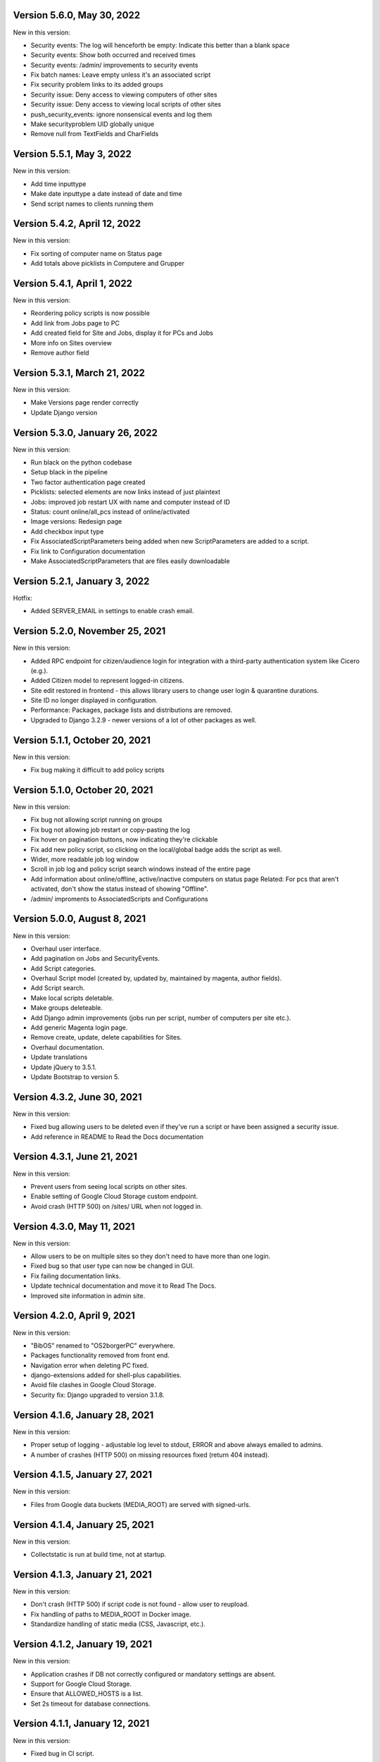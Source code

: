 Version 5.6.0, May 30, 2022
---------------------------

New in this version:

- Security events: The log will henceforth be empty: Indicate this 
  better than a blank space
- Security events: Show both occurred and received times
- Security events: /admin/ improvements to security events
- Fix batch names: Leave empty unless it's an associated script
- Fix security problem links to its added groups
- Security issue: Deny access to viewing computers of other sites
- Security issue: Deny access to viewing local scripts of other sites
- push_security_events: ignore nonsensical events and log them
- Make securityproblem UID globally unique
- Remove null from TextFields and CharFields

Version 5.5.1, May 3, 2022
--------------------------

New in this version:

- Add time inputtype
- Make date inputtype a date instead of date and time
- Send script names to clients running them

Version 5.4.2, April 12, 2022
-----------------------------

New in this version:

- Fix sorting of computer name on Status page
- Add totals above picklists in Computere and Grupper

Version 5.4.1, April 1, 2022
----------------------------

New in this version:

- Reordering policy scripts is now possible
- Add link from Jobs page to PC
- Add created field for Site and Jobs, display it for PCs and Jobs
- More info on Sites overview
- Remove author field

Version 5.3.1, March 21, 2022
-----------------------------

New in this version:

- Make Versions page render correctly
- Update Django version

Version 5.3.0, January 26, 2022
-------------------------------

New in this version:

- Run black on the python codebase
- Setup black in the pipeline
- Two factor authentication page created
- Picklists: selected elements are now links instead of just plaintext
- Jobs: improved job restart UX with name and computer instead of ID
- Status: count online/all_pcs instead of online/activated
- Image versions: Redesign page
- Add checkbox input type
- Fix AssociatedScriptParameters being added when new ScriptParameters
  are added to a script.
- Fix link to Configuration documentation
- Make AssociatedScriptParameters that are files easily downloadable


Version 5.2.1, January 3, 2022
------------------------------

Hotfix:

- Added SERVER_EMAIL in settings to enable crash email.


Version 5.2.0, November 25, 2021
--------------------------------

New in this version:

- Added RPC endpoint for citizen/audience login for integration with a
  third-party authentication system like Cicero (e.g.).
- Added Citizen model to represent logged-in citizens.
- Site edit restored in frontend - this allows library users to change
  user login & quarantine durations.
- Site ID no longer displayed in configuration.
- Performance: Packages, package lists and distributions are removed.
- Upgraded to Django 3.2.9 - newer versions of a lot of other packages
  as well.

Version 5.1.1, October 20, 2021
-------------------------------

New in this version:

- Fix bug making it difficult to add policy scripts

Version 5.1.0, October 20, 2021
-------------------------------

New in this version:

- Fix bug not allowing script running on groups
- Fix bug not allowing job restart or copy-pasting the log
- Fix hover on pagination buttons, now indicating they're clickable
- Fix add new policy script, so clicking on the local/global badge adds the script as well.
- Wider, more readable job log window
- Scroll in job log and policy script search windows instead of the entire page
- Add information about online/offline, active/inactive computers on status page
  Related: For pcs that aren't activated, don't show the status instead of showing "Offline".
- /admin/ improments to AssociatedScripts and Configurations

Version 5.0.0, August 8, 2021
-----------------------------

New in this version:

- Overhaul user interface.
- Add pagination on Jobs and SecurityEvents.
- Add Script categories.
- Overhaul Script model (created by, updated by, maintained by magenta, author fields).
- Add Script search.
- Make local scripts deletable.
- Make groups deleteable.
- Add Django admin improvements (jobs run per script, number of computers per site etc.).
- Add generic Magenta login page.
- Remove create, update, delete capabilities for Sites.
- Overhaul documentation.
- Update translations
- Update jQuery to 3.5.1.
- Update Bootstrap to version 5.


Version 4.3.2, June 30, 2021
----------------------------

New in this version:

- Fixed bug allowing users to be deleted even if they've 
  run a script or have been assigned a security issue.
- Add reference in README to Read the Docs documentation 

Version 4.3.1, June 21, 2021
----------------------------

New in this version:

- Prevent users from seeing local scripts on other sites.
- Enable setting of Google Cloud Storage custom endpoint.
- Avoid crash (HTTP 500) on /sites/ URL when not logged in.


Version 4.3.0, May 11, 2021
---------------------------

New in this version:

- Allow users to be on multiple sites so they don't need to have more
  than one login.
- Fixed bug so that user type can now be changed in GUI.
- Fix failing documentation links.
- Update technical documentation and move it to Read The Docs.
- Improved site information in admin site.


Version 4.2.0, April 9, 2021
----------------------------

New in this version:

- "BibOS" renamed to "OS2borgerPC" everywhere.
- Packages functionality removed from front end.
- Navigation error when deleting PC fixed.
- django-extensions added for shell-plus capabilities.
- Avoid file clashes in Google Cloud Storage.
- Security fix: Django upgraded to version 3.1.8.


Version 4.1.6, January 28, 2021
-------------------------------

New in this version:

- Proper setup of logging - adjustable log level to stdout, ERROR and above
  always emailed to admins.
- A number of crashes (HTTP 500) on missing resources fixed (return 404 instead).


Version 4.1.5, January 27, 2021
-------------------------------

New in this version:

- Files from Google data buckets (MEDIA_ROOT) are served with
  signed-urls.


Version 4.1.4, January 25, 2021
-------------------------------

New in this version:

- Collectstatic is run at build time, not at startup.


Version 4.1.3, January 21, 2021
-------------------------------

New in this version:

- Don't crash (HTTP 500) if script code is not found - allow user to reupload.
- Fix handling of paths to MEDIA_ROOT in Docker image.
- Standardize handling of static media (CSS, Javascript, etc.).


Version 4.1.2, January 19, 2021
-------------------------------

New in this version:

- Application crashes if DB not correctly configured or mandatory
  settings are absent.
- Support for Google Cloud Storage.
- Ensure that ALLOWED_HOSTS is a list.
- Set 2s timeout for database connections.


Version 4.1.1, January 12, 2021
-------------------------------

New in this version:

- Fixed bug in CI script.


Version 4.1.0, January 12, 2021
-------------------------------

New in this version:

- Server now to be deployed with Docker.
- Gitlab CI added, including automatic build and push of new Docker images.
- Development environment with docker-compose.
- Documentation updated accordingly.
- Deprecated installation methods removed.


Version 4.0.0, December 10, 2020
--------------------------------

New in this version:

- Support for image versions in admin system.
- Upgraded to Python 3.8 and Django 3.1.4.
- Client: Replaced the lock file logic to better support failure
  recovery.


Version 3.1.3, October 18, 2019
-------------------------------

Bugfix release. Fixed in this version:

- #27486: Policy scripts are now executed when a borgerpc is added to a group through the computer-view.
- #30173: Scripts parameters are now being saved in the right order, to avoid integrityerror.
- #30520: All documentation pages are accessible again.
- #31066: Forward slashes in group names are now supported. 


Version 3.1.2.1, June 27, 2019
------------------------------

Infrastructural release. Fixed in this version:

- #27325: Deploying new versions should no longer result in migration conflicts


Version 3.1.1, March 25, 2019
-----------------------------

Minor bugfix release. Fixed in this version:

- #23873: The assignee list for security warnings is now a list of site users rather than system users
- #27408: The script list used when constructing a group policy is now in alphabetical order
- #27432: Policy script file parameter validation no longer demands that files be re-uploaded


Version 3.1.0, February 25, 2019
--------------------------------

- Support for associating scripts with groups (policies)
- Logging out of the admin system now works more reliably
- Users with staff access no longer have access to other sites' user information
- Bumped the bibos_client version to 0.0.5.0:
  - To support policies, clients now run scripts in a predictable order
  - Clients now send their bibos_client version to the administration system
- Bumped the bibos_utils version to 0.0.3.1:
  - A bug that could occasionally clear client configuration files has been fixed


Version 3.0.1, January 16, 2019
-------------------------------

- json data exposing existing computers on a given site can now be reached from %domain%/%site_id%/computers/json/ 


Version 3.0.0.3, Juli 02, 2018
------------------------------

Hotfix. New in this version:

 - Empty strings should only be used when checking input-fields


Version 3.0.0.2, Juni 28, 2018
------------------------------

Hotfix. New in this version:

 - Make the input-fields work again in script parameters


Version 3.0.0.1, Juni 13, 2018
------------------------------

Hotfix. New in this version:

 - Fix error in login
 - Correct the var path
 - Make bibos_client upgrade and remove netifaces requirement


Version 3.0.0, Juni 5, 2018
---------------------------

- Python 3 and Django 1.11 compatible code (admin-site)
- “Removal” of the upgrade management
- Jobs are now associated with a user
- UID is generated on the admin side
- settings.py uses an environment-file to differentiate dev/prod
- Post install script added for development

Version 2.3.3.1, February 23, 2017
----------------------------------

Hotfix. New in this version:

- Bumped bibos_client number to 0.3.2


Version 2.3.3, February 23, 2017
--------------------------------

- Ubuntu 16.04 is added as a closed distribution.


Version 2.3.2, October 24, 2016
-------------------------------

- If no network connection, lock for jobmanager is released.
- Documentation has been added, describing that the system is not 
  showing security events until after the computer package list 
  has been uploaded.
- Lokationsfeldt er blevet tilføjet til computerne, og dato format 
  ændret til dansk.


Version 2.3.1, September 22, 2016
---------------------------------

- Backwards compatibility: If security dir is missing, security is ignored.
- Migrations committed, WSGI script is fixed.
- Performance improvements (don't load all jobs and batches)
- Technical documentation was broken after upgrade to Django 1.8.
- Allow one security script to work with several rules.
- The version number for the bibos_client is bumped to 0.0.3.1.


Version 2.3.0, June 30, 2016
----------------------------

- Security warnings are added - a whole new subsystem which can generate
  warnings about suspicious activity on the client computers. It is
  possible to create security scripts, which will run on the clients,
  detect events and create corresponding security warnings. It is
  possible to see a list of active computers & thus to detect if the
  admin system has lost contact to certain computers, which my be used
  to wrong purposes.
- Bug in date format is fixed.
- System is upgraded to Django 1.8.
- The version number for the bibos_client is bumped to 0.0.3.0. It now 
  supports the security warning subsystem.


Version 2.2.5.1,  April 6, 2016
-------------------------------

Hotfix. New in this version:

- Add LoginRequired mixin to the PC Update view.


Version 2.2.5.1,  March 21, 2016
--------------------------------

Hotfix. New in this version:

- The version number for the bibos_client is bumped to 0.0.2.6.


Version 2.2.5,  March 21, 2016
------------------------------

New in this version:

- Upon registration to the admin system, the bibos client tries to auto
  detect the operating system so the correct distribution will be chosen.


Version 2.2.4,  June 13, 2014
-----------------------------

Rollback of model changes in hotfix 2.2.3.2, retain failed upgrade management.

- The model changes, i.e. the bookkeeping with added and removed packages,
  caused serious performance problems. These have been rolled back.
- The changes that set "pending upgrade" packages back to "upgrade possible",
  i.e. to avoid automatic generation of new job upon failure, has been
  retained. This solves the problem the libraries were having in practise.

This version should be considered stable. At the time of writing, we're not
aware of any serious issues.


Version 2.2.3.1,  June 3, 2014
------------------------------

Hotfix. New in this version:

- During update of package info, clear lists of submitted packages instead of
  cycling through them. Note, this is an optimistic strategy. The goal is to
  avoid the catastrophic performance problems which were presumably due to the
  recalculation of these lists against all installed packages.


Version 2.2.3,  May 28, 2014
----------------------------

New in this version:

- Prevent package upgrades from looping upon failure. This is done by removing
  submitted package upgrades from the "to upgrade" list, so they're not picked
  up next time the job manager runs.


Version 2.2.2, February 4, 2014
-------------------------------

New in this version:

- Fixed type bug (comparison between integers and strings) which caused the
  performance issue to regress (ticket #9611).


Version 2.2.1, February 3, 2014
-------------------------------
New in this version:

- Package lists are only synchronized between client and server if number of
  updates changes (solves performance issue cf. ticket #9611).
- Design bug when adding to long list of groups fixed, cf. ticket #9097.
- Crash when trying to sort job list under PC fixed (ticket #9548).
- Developer documentation updated and improved.


Version 2.2.0, December 27, 2013
--------------------------------
New in this version:

- Stale locks are avoided by introducing Unix-style file locking instead.
  Previously, a crashed job would leave a dangling log on the client computers,
  which in turn would cause the job manager to terminate immediately, because
  it thought that another instance was running. This meant that the admin
  system would lose all contact with the machine and the lock had to be removed
  manually for the admin system's control with it to resume - yielding bugs
  such as #9320. With the new locking style, a lock set by a process will always
  disappear when the process terminates. This means that crashing jobs can no
  longer cause a client computer to lose contact with the admin server.

This is the first "final release" following the critical bug fixes in the 2.1.*
series, and this version concludes the first phase of the BibOS Admin project.


Version 2.1.2, December 23, 2013
--------------------------------

New in this version:

- Performance problem in jobs list is solved by allowing user to choose between
  different lengths (cf. ticket #9301).
- Status label to be shown translated on PC job lists (ticket #9339).
- Stay on selected PC even if it's in the bottom of a very long list of
  computers (ticket #9342).


Version 2.1.1.3, December 17, 2013 (hotfix)
-------------------------------------------

New in this version:

- bibos-client fixed so that it always sends status info - not only when jobs
  are executed, cf. ticket #9634.
- Server fixed so that packages pending for installation are always installed,
  even if we ask the client to upgrade its package info - also cf. #9634.


Version 2.1.1.1, December 4, 2013
---------------------------------

New in this version:

- The system defined "wanted packages" as packages in the *distribution*
  plus/minus the packages that were explicitly added or removed through the
  admin interface. This means that packages that were installed manually or
  through a script on the individual computer would be removed because they
  were neither in the distribution nor in the add list, and packages in the
  distribution that were removed on the individual computer would be added.

  Since the gateway needs a number of packages that were not added through the
  admin interface, this means it was basically nuked as soon as the
  synchronization started working, as we've seen with ticket #9383.

  From now on, the system will define "wanted packages" as *all packages
  currently present on the machine* plus all packages explicitly added in the
  admin system, minus all packages explicitly removed through the admin system.

  This creates a new problem, namely that packages which were added (or removed)
  through a group will no longer be automatically removed (or added,
  respectively) when a computer is removed from the group. That should probably
  be dealt with by a special field which specifies whether a package was added
  through group membership and should be removed if it's no longer demanded by
  any group. This is a task for a future version of the system.


Version 2.1.1, November 25, 2013
--------------------------------

New in this version: 

- File parameters were renamed when running scripts more than once, #9100.
- User interface bug would hide group list if a group had many computers in it,
  #9097.
- Major overhaul of user interface.
- Update synchronization improved (not fixed).


Version 2.1.0, October 11, 2013
-------------------------------

New in this version:

A lot of bugs have been fixed, and the design has been thoroughly
polished. 

A brief summary:

- Spaces and other special characters are now allowed (though discouraged, 
  in the case of spaces *strongly* discouraged) in URLs.
- JQuery is hosted locally and not loaded from another host.
- "System" site is added to host system scripts.
- Scripts to install LibreOffice 4 and Oracle's Java are added.
- The documentation has been finished.
- Technical documentation in source code is included on the admin site as
  well.
- Localization infrastructure is introduced to permit translation (currently
  Danish is only supported locale).
- Creative Commons Attribution-ShareAlike license has been added for
  the documentation.
- bibos-client has been changed to support wireless networks.
- System now supports fixed gateway/proxy configured by IP address, not just
  auto-detection.
- Computers may be deleted from the admin system.
- Only superadmins may edit global scripts.

Executive summary:

- Status moves from "beta" to "production".


Version 2.0.2, July 12, 2013
----------------------------

New in this version:

- Everything is functional now
- Status moves from "mockup" to beta

